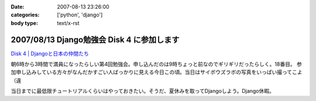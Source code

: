 :date: 2007-08-13 23:26:00
:categories: ['python', 'django']
:body type: text/x-rst

===========================================
2007/08/13 Django勉強会 Disk 4 に参加します
===========================================

`Disk 4 | Djangoと日本の仲間たち`_

.. _`Disk 4 | Djangoと日本の仲間たち`: http://www.djangoproject.jp/etude/4/

朝6時から3時間で満員になったらしい第4回勉強会。申し込んだのは9時ちょっと前なのでギリギリだったらしく。18番目。
参加申し込みしている方々がなんだかすごい人ばっかりに見える今日この頃。当日はサイボウズラボの写真をいっぱい撮ってこよ（違

当日までに最低限チュートリアルくらいはやっておきたい。そうだ、夏休みを取ってDjangoしよう。Django休暇。


.. :extend type: text/html
.. :extend:
